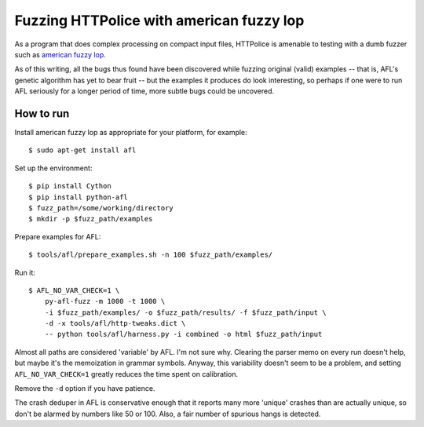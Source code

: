 Fuzzing HTTPolice with american fuzzy lop
=========================================

As a program that does complex processing on compact input files,
HTTPolice is amenable to testing with a dumb fuzzer such as
`american fuzzy lop`_.

As of this writing, all the bugs thus found have been discovered while
fuzzing original (valid) examples -- that is, AFL's genetic algorithm
has yet to bear fruit -- but the examples it produces do look interesting,
so perhaps if one were to run AFL seriously for a longer period of time,
more subtle bugs could be uncovered.

.. _american fuzzy lop: http://lcamtuf.coredump.cx/afl/


How to run
----------

Install american fuzzy lop as appropriate for your platform, for example::

  $ sudo apt-get install afl

Set up the environment::

  $ pip install Cython
  $ pip install python-afl
  $ fuzz_path=/some/working/directory
  $ mkdir -p $fuzz_path/examples

Prepare examples for AFL::

  $ tools/afl/prepare_examples.sh -n 100 $fuzz_path/examples/

Run it::

  $ AFL_NO_VAR_CHECK=1 \
      py-afl-fuzz -m 1000 -t 1000 \
      -i $fuzz_path/examples/ -o $fuzz_path/results/ -f $fuzz_path/input \
      -d -x tools/afl/http-tweaks.dict \
      -- python tools/afl/harness.py -i combined -o html $fuzz_path/input

Almost all paths are considered 'variable' by AFL. I'm not sure why.
Clearing the parser memo on every run doesn't help, but maybe it's
the memoization in grammar symbols. Anyway, this variability doesn't seem to be
a problem, and setting ``AFL_NO_VAR_CHECK=1`` greatly reduces the time spent
on calibration.

Remove the ``-d`` option if you have patience.

The crash deduper in AFL is conservative enough that it reports many more
'unique' crashes than are actually unique, so don't be alarmed by numbers
like 50 or 100. Also, a fair number of spurious hangs is detected.
